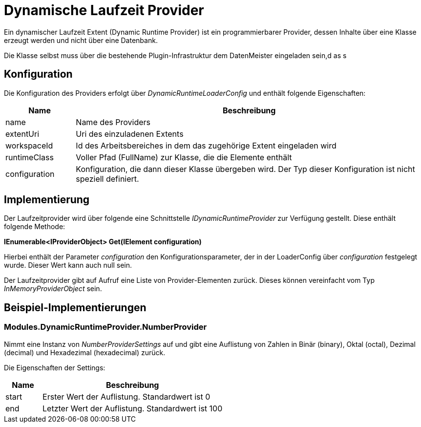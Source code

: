 = Dynamische Laufzeit Provider

Ein dynamischer Laufzeit Extent (Dynamic Runtime Provider) ist ein programmierbarer Provider, dessen Inhalte über eine Klasse erzeugt werden und nicht über eine Datenbank. 

Die Klasse selbst muss über die bestehende Plugin-Infrastruktur dem DatenMeister eingeladen sein,d as s

== Konfiguration

Die Konfiguration des Providers erfolgt über _DynamicRuntimeLoaderConfig_ und enthält folgende Eigenschaften: 

[%header,cols="1,5"]
|===
|Name|Beschreibung
|name|Name des Providers
|extentUri|Uri des einzuladenen Extents
|workspaceId|Id des Arbeitsbereiches in dem das zugehörige Extent eingeladen wird
|runtimeClass|Voller Pfad (FullName) zur Klasse, die die Elemente enthält
|configuration|Konfiguration, die dann dieser Klasse übergeben wird. Der Typ dieser Konfiguration ist nicht speziell definiert. 
|===

== Implementierung

Der Laufzeitprovider wird über folgende eine Schnittstelle _IDynamicRuntimeProvider_ zur Verfügung gestellt. Diese enthält folgende Methode: 

*IEnumerable<IProviderObject> Get(IElement configuration)*

Hierbei enthält der Parameter _configuration_ den Konfigurationsparameter, der in der LoaderConfig über _configuration_ festgelegt wurde. Dieser Wert kann auch null sein.

Der Laufzeitprovider gibt auf Aufruf eine Liste von Provider-Elementen zurück. Dieses können vereinfacht vom Typ _InMemoryProviderObject_ sein. 

== Beispiel-Implementierungen

=== Modules.DynamicRuntimeProvider.NumberProvider

Nimmt eine Instanz von _NumberProviderSettings_ auf und gibt eine Auflistung von Zahlen in Binär (binary), Oktal (octal), Dezimal (decimal) und Hexadezimal (hexadecimal) zurück. 

Die Eigenschaften der Settings: 

[%header,cols="1,5"]
|===
|Name|Beschreibung
|start|Erster Wert der Auflistung. Standardwert ist 0
|end|Letzter Wert der Auflistung. Standardwert ist 100
|===